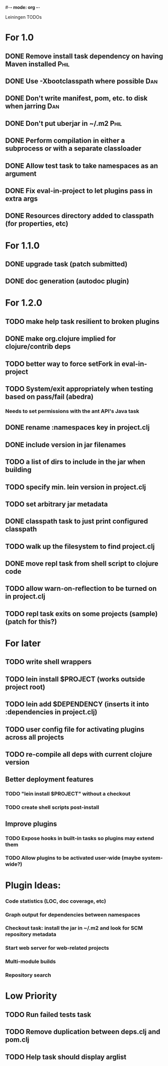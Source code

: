 #-*- mode: org -*-
#+startup: overview
#+startup: hidestars
#+TODO: TODO | INPROGRESS | DONE

Leiningen TODOs

* For 1.0
** DONE Remove install task dependency on having Maven installed       :Phil:
** DONE Use -Xbootclasspath where possible                              :Dan:
** DONE Don't write manifest, pom, etc. to disk when jarring           :Dan:
** DONE Don't put uberjar in ~/.m2                                     :Phil:
** DONE Perform compilation in either a subprocess or with a separate classloader
** DONE Allow test task to take namespaces as an argument
** DONE Fix eval-in-project to let plugins pass in extra args
** DONE Resources directory added to classpath (for properties, etc)
* For 1.1.0
** DONE upgrade task (patch submitted)
** DONE doc generation (autodoc plugin)
* For 1.2.0
** TODO make help task resilient to broken plugins
** DONE make org.clojure implied for clojure/contrib deps
** TODO better way to force setFork in eval-in-project
** TODO System/exit appropriately when testing based on pass/fail (abedra)
*** Needs to set permissions with the ant API's Java task
** DONE rename :namespaces key in project.clj
** DONE include version in jar filenames
** TODO a list of dirs to include in the jar when building
** TODO specify min. lein version in project.clj
** TODO set arbitrary jar metadata
** DONE classpath task to just print configured classpath
** TODO walk up the filesystem to find project.clj
** DONE move repl task from shell script to clojure code
** TODO allow *warn-on-reflection* to be turned on in project.clj
** TODO repl task exits on some projects (sample) (patch for this?)
* For later
** TODO write shell wrappers
** TODO lein install $PROJECT (works outside project root)
** TODO lein add $DEPENDENCY (inserts it into :dependencies in project.clj)
** TODO user config file for activating plugins across all projects
** TODO re-compile all deps with current clojure version
** Better deployment features
*** TODO "lein install $PROJECT" without a checkout
*** TODO create shell scripts post-install
** Improve plugins
*** TODO Expose hooks in built-in tasks so plugins may extend them
*** TODO Allow plugins to be activated user-wide (maybe system-wide?)
* Plugin Ideas:
*** Code statistics (LOC, doc coverage, etc)
*** Graph output for dependencies between namespaces
*** Checkout task: install the jar in ~/.m2 and look for SCM repository metadata
*** Start web server for web-related projects
*** Multi-module builds
*** Repository search
* Low Priority
** TODO Run failed tests task
** TODO Remove duplication between deps.clj and pom.clj
** TODO Help task should display arglist
